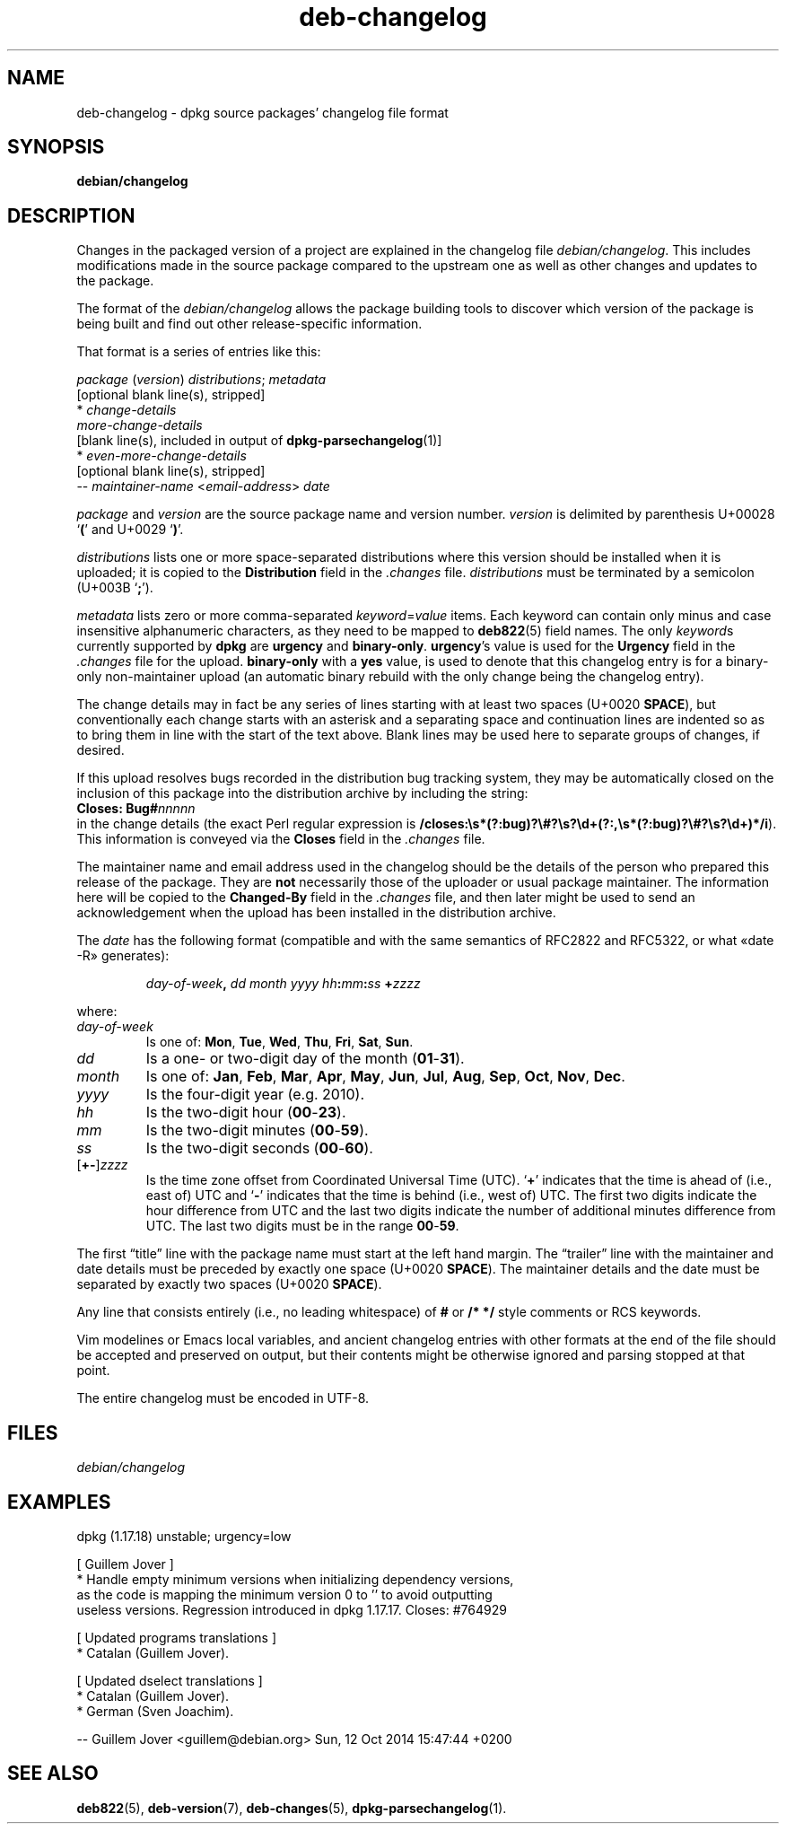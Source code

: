 .\" dpkg manual page - deb-changelog(5)
.\"
.\" Copyright © 1996-1998 Ian Jackson and Christian Schwarz
.\" Copyright © 1998, 2001 Manoj Srivastava <srivasta@debian.org>
.\" Copyright © 2001 Julian Gilbey <jdg@debian.org>
.\" Copyright © 2003 Josip Rodin <joy@debian.org>
.\" Copyright © 2008, 2010 Russ Allbery <rra@debian.org>
.\" Copyright © 2010 Charles Plessy <plessy@debian.org>
.\" Copyright © 2014 Bill Allombert <ballombe@debian.org>
.\" Copyright © 2015-2017 Guillem Jover <guillem@debian.org>
.\"
.\" This is free software; you can redistribute it and/or modify
.\" it under the terms of the GNU General Public License as published by
.\" the Free Software Foundation; either version 2 of the License, or
.\" (at your option) any later version.
.\"
.\" This is distributed in the hope that it will be useful,
.\" but WITHOUT ANY WARRANTY; without even the implied warranty of
.\" MERCHANTABILITY or FITNESS FOR A PARTICULAR PURPOSE.  See the
.\" GNU General Public License for more details.
.\"
.\" You should have received a copy of the GNU General Public License
.\" along with this program.  If not, see <https://www.gnu.org/licenses/>.
.
.TH deb-changelog 5 "%RELEASE_DATE%" "%VERSION%" "dpkg suite"
.ad l
.nh
.SH NAME
deb\-changelog \- dpkg source packages' changelog file format
.
.SH SYNOPSIS
.B debian/changelog
.
.SH DESCRIPTION
Changes in the packaged version of a project are explained in the
changelog file \fIdebian/changelog\fP.
This includes modifications made in the source package compared to the
upstream one as well as other changes and updates to the package.
.PP
The format of the \fIdebian/changelog\fP allows the package building
tools to discover which version of the package is being built and find
out other release-specific information.
.PP
That format is a series of entries like this:

.nf
\fIpackage\fP (\fIversion\fP) \fIdistributions\fP; \fImetadata\fP
          [optional blank line(s), stripped]
  * \fIchange-details\fP
    \fImore-change-details\fP
          [blank line(s), included in output of \fBdpkg\-parsechangelog\fP(1)]
  * \fIeven-more-change-details\fP
          [optional blank line(s), stripped]
 \-\- \fImaintainer-name\fP <\fIemail-address\fP>  \fIdate\fP
.fi

.PP
\fIpackage\fP and \fIversion\fP are the source package name and version
number.
\fIversion\fP is delimited by parenthesis U+00028 ‘\fB(\fP’ and
U+0029 ‘\fB)\fP’.
.PP
\fIdistributions\fP lists one or more space-separated distributions where
this version should be installed when it is uploaded; it is copied to the
\fBDistribution\fP field in the \fI.changes\fP file.
\fIdistributions\fP must be terminated by a semicolon (U+003B ‘\fB;\fP’).
.PP
\fImetadata\fP lists zero or more comma-separated \fIkeyword\fP=\fIvalue\fP
items.
Each keyword can contain only minus and case insensitive alphanumeric
characters, as they need to be mapped to \fBdeb822\fP(5) field names.
The only \fIkeyword\fPs currently supported by \fBdpkg\fP are \fBurgency\fP
and \fBbinary\-only\fP.
\fBurgency\fP's value is used for the \fBUrgency\fP field in the
\fI.changes\fP file for the upload.
\fBbinary\-only\fP with a \fByes\fP value, is used to denote that this
changelog entry is for a binary-only non-maintainer upload (an automatic
binary rebuild with the only change being the changelog entry).
.PP
The change details may in fact be any series of lines starting with
at least two spaces (U+0020 \fBSPACE\fP), but conventionally each
change starts with an
asterisk and a separating space and continuation lines are indented
so as to bring them in line with the start of the text above.
Blank lines may be used here to separate groups of changes, if desired.
.PP
If this upload resolves bugs recorded in the distribution bug tracking
system, they may be automatically closed on the inclusion of this
package into the distribution archive by including the string:
.nf
  \fBCloses: Bug#\fP\fInnnnn\fP
.fi
in the change details (the exact Perl regular expression is
\fB/closes:\\s*(?:bug)?\\#?\\s?\\d+(?:,\\s*(?:bug)?\\#?\\s?\\d+)*/i\fP).
This information is conveyed via the \fBCloses\fP field in the \fI.changes\fP
file.
.PP
The maintainer name and email address used in the changelog should be the
details of the person who prepared this release of the package.
They are \fBnot\fP necessarily those of the uploader or usual package
maintainer.
The information here will be copied to the \fBChanged\-By\fP field in the
\fI.changes\fP file, and then later might be used to send an acknowledgement
when the upload has been installed in the distribution archive.
.PP
The \fIdate\fP has the following format (compatible and with the same
semantics of RFC2822 and RFC5322, or what «date \-R» generates):
.IP
\fIday-of-week\fP\fB,\fP \fIdd\fP \fImonth\fP \fIyyyy\fP \fIhh\fP\fB:\fP\fImm\fP\fB:\fP\fIss\fP \fB+\fP\fIzzzz\fP
.PP
where:
.TP
.I day-of-week
Is one of:
.BR Mon ", " Tue ", " Wed ", " Thu ", " Fri ", " Sat ", " Sun .
.TP
.I dd
Is a one- or two-digit day of the month (\fB01\fP-\fB31\fP).
.TP
.I month
Is one of:
.BR Jan ", " Feb ", " Mar ", " Apr ", " May ", " Jun ", " Jul ", " Aug ,
.BR Sep ", " Oct ", " Nov ", " Dec .
.TP
.I yyyy
Is the four-digit year (e.g. 2010).
.TP
.I hh
Is the two-digit hour (\fB00\fP-\fB23\fP).
.TP
.I mm
Is the two-digit minutes (\fB00\fP-\fB59\fP).
.TP
.I ss
Is the two-digit seconds (\fB00\fP-\fB60\fP).
.TP
.RI [\fB+-\fP] zzzz
Is the time zone offset from Coordinated Universal Time (UTC).
‘\fB+\fP’ indicates that the time is ahead of (i.e., east of) UTC and
‘\fB\-\fP’ indicates that the time is behind (i.e., west of) UTC.
The first two digits indicate the hour difference from UTC and the last
two digits indicate the number of additional minutes difference from UTC.
The last two digits must be in the range \fB00\fP-\fB59\fP.
.PP
The first “title” line with the package name must start at the left
hand margin.
The “trailer” line with the maintainer and date details must be
preceded by exactly one space (U+0020 \fBSPACE\fP).
The maintainer details and the date must be separated by exactly two
spaces (U+0020 \fBSPACE\fP).
.PP
Any line that consists entirely (i.e., no leading whitespace) of \fB#\fP
or \fB/* */\fP style comments or RCS keywords.
.PP
Vim modelines or Emacs local variables, and ancient changelog entries with
other formats at the end of the file should be accepted and preserved on
output, but their contents might be otherwise ignored and parsing stopped
at that point.
.PP
The entire changelog must be encoded in UTF-8.
.SH FILES
.TP
.I debian/changelog
.SH EXAMPLES
.nf
dpkg (1.17.18) unstable; urgency=low

  [ Guillem Jover ]
  * Handle empty minimum versions when initializing dependency versions,
    as the code is mapping the minimum version 0 to '' to avoid outputting
    useless versions. Regression introduced in dpkg 1.17.17. Closes: #764929

  [ Updated programs translations ]
  * Catalan (Guillem Jover).

  [ Updated dselect translations ]
  * Catalan (Guillem Jover).
  * German (Sven Joachim).

 \-\- Guillem Jover <guillem@debian.org>  Sun, 12 Oct 2014 15:47:44 +0200
.fi
.
.SH SEE ALSO
.BR deb822 (5),
.BR deb\-version (7),
.BR deb\-changes (5),
.BR dpkg\-parsechangelog (1).
